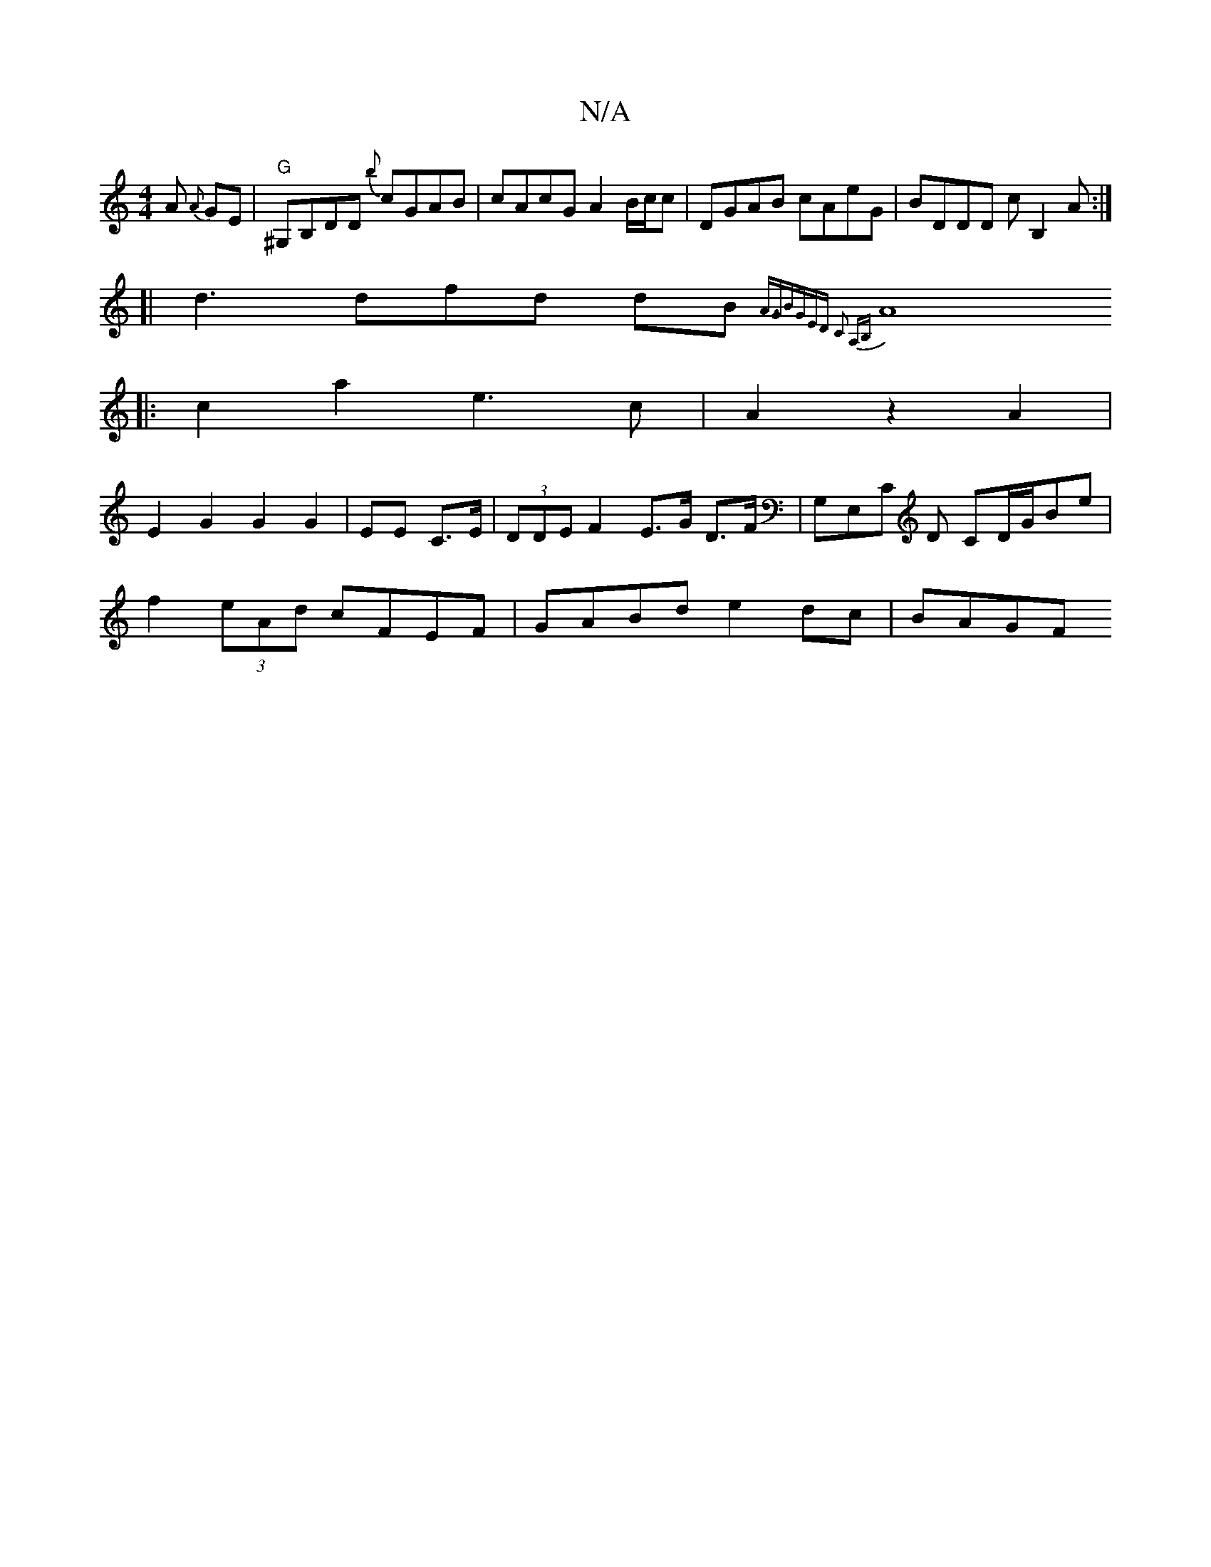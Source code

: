X:1
T:N/A
M:4/4
R:N/A
K:Cmajor
>A {A}GE | "G"^G,B,DD {b}cGAB|cAcG A2B/c/c|DGAB cAeG|BDDD cB,2A:|
[| d3 dfd dB{-A3/2G|BGED C2 A,B,|
A8||
|:c2a2e3c|A2z2A2|
E2G2G2G2|EE C>E|(3DDE F2 E>G D>F|G,E,C D CD/G/Be|
f2(3eAd cFEF|GABd e2dc|BAGF
